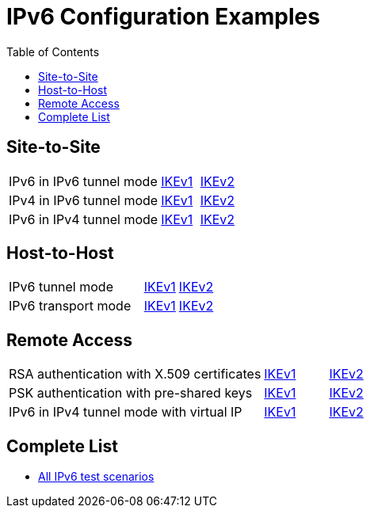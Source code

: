 = IPv6 Configuration Examples
:toc: left

:TESTS: https://www.strongswan.org/testing/testresults6

== Site-to-Site

[cols="4,1,2"]
|===
|IPv6 in IPv6 tunnel mode
|{TESTS}/ipv6/net2net-ikev1[IKEv1]
|{TESTS}/ipv6/net2net-ikev2[IKEv2]

|IPv4 in IPv6 tunnel mode
|{TESTS}/ipv6/net2net-ip4-in-ip6-ikev1[IKEv1]
|{TESTS}/ipv6/net2net-ip4-in-ip6-ikev2[IKEv2]

|IPv6 in IPv4 tunnel mode
|{TESTS}/ipv6/net2net-ip6-in-ip4-ikev1[IKEv1]
|{TESTS}/ipv6/net2net-ip6-in-ip4-ikev2[IKEv2]
|===

== Host-to-Host

[cols="4,1,2"]
|===
|IPv6 tunnel mode
|{TESTS}/ipv6/host2host-ikev1[IKEv1]
|{TESTS}/ipv6/host2host-ikev2[IKEv2]

|IPv6 transport mode
|{TESTS}/ipv6/transport-ikev1[IKEv1]
|{TESTS}/ipv6/transport-ikev2[IKEv2]
|===

== Remote Access

[cols="4,1,2"]
|===
|RSA authentication with X.509 certificates
|{TESTS}/ipv6/rw-ikev1[IKEv1]
|{TESTS}/ipv6/rw-ikev2[IKEv2]

|PSK authentication with pre-shared keys
|{TESTS}/ipv6/rw-psk-ikev1[IKEv1]
|{TESTS}/ipv6/rw-psk-ikev2[IKEv2]

|IPv6 in IPv4 tunnel mode with virtual IP
|{TESTS}/ipv6/rw-ip6-in-ip4-ikev1[IKEv1]
|{TESTS}/ipv6/rw-ip6-in-ip4-ikev2[IKEv2]
|===

== Complete List

* {TESTS}/ipv6[All IPv6 test scenarios]
